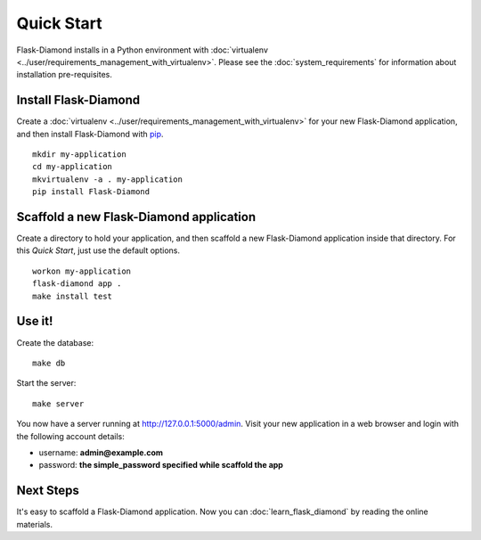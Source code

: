 Quick Start
===========

Flask-Diamond installs in a Python environment with :doc:`virtualenv <../user/requirements_management_with_virtualenv>`.  Please see the :doc:`system_requirements` for information about installation pre-requisites.

Install Flask-Diamond
---------------------

Create a :doc:`virtualenv <../user/requirements_management_with_virtualenv>` for your new Flask-Diamond application, and then install Flask-Diamond with `pip <http://pip.readthedocs.org/en/latest/>`_.

::

    mkdir my-application
    cd my-application
    mkvirtualenv -a . my-application
    pip install Flask-Diamond

Scaffold a new Flask-Diamond application
----------------------------------------

Create a directory to hold your application, and then scaffold a new Flask-Diamond application inside that directory.  For this *Quick Start*, just use the default options.

::

    workon my-application
    flask-diamond app .
    make install test

Use it!
-------

Create the database:

::

    make db

Start the server:

::

    make server

You now have a server running at http://127.0.0.1:5000/admin.  Visit your new application in a web browser and login with the following account details:

- username: **admin@example.com**
- password: **the simple_password specified while scaffold the app**

Next Steps
----------

It's easy to scaffold a Flask-Diamond application.  Now you can :doc:`learn_flask_diamond` by reading the online materials.
